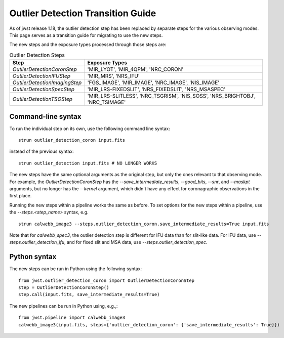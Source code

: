 Outlier Detection Transition Guide
==================================

As of jwst release 1.18, the outlier detection step has been replaced by
separate steps for the various observing modes. This page serves as a transition
guide for migrating to use the new steps.

The new steps and the exposure types processed through those steps are:

.. list-table:: Outlier Detection Steps
   :header-rows: 1
   
   * - Step
     - Exposure Types
   * - `OutlierDetectionCoronStep`
     - 'MIR_LYOT', 'MIR_4QPM', 'NRC_CORON'
   * - `OutlierDetectionIFUStep`
     - 'MIR_MRS', 'NRS_IFU'
   * - `OutlierDetectionImagingStep`
     - 'FGS_IMAGE', 'MIR_IMAGE', 'NRC_IMAGE', 'NIS_IMAGE'
   * - `OutlierDetectionSpecStep`
     - 'MIR_LRS-FIXEDSLIT', 'NRS_FIXEDSLIT', 'NRS_MSASPEC'
   * - `OutlierDetectionTSOStep`
     - 'MIR_LRS-SLITLESS', 'NRC_TSGRISM', 'NIS_SOSS', 'NRS_BRIGHTOBJ', 'NRC_TSIMAGE'

Command-line syntax
-------------------

To run the individual step on its own, use the following command line syntax:

::

   strun outlier_detection_coron input.fits

instead of the previous syntax:

::
    
   strun outlier_detection input.fits # NO LONGER WORKS


The new steps have the same optional arguments as the original step, but only
the ones relevant to that observing mode.
For example, the `OutlierDetectionCoronStep` has the
`--save_intermediate_results`, `--good_bits`, `--snr`, and `--maskpt` arguments,
but no longer has the `--kernel` argument, which didn't have any effect
for coronagraphic observations in the first place.

Running the new steps within a pipeline works the same as before. To set options
for the new steps within a pipeline, use the `--steps.<step_name>` syntax, e.g.

::

   strun calwebb_image3 --steps.outlier_detection_coron.save_intermediate_results=True input.fits

Note that for `calwebb_spec3`, the outlier detection step is different for IFU data than
for slit-like data. For IFU data, use `--steps.outlier_detection_ifu`, and for fixed slit
and MSA data, use `--steps.outlier_detection_spec`.

Python syntax
-------------
The new steps can be run in Python using the following syntax:

::
  
   from jwst.outlier_detection_coron import OutlierDetectionCoronStep
   step = OutlierDetectionCoronStep()
   step.call(input.fits, save_intermediate_results=True)

The new pipelines can be run in Python using, e.g.,:

::

   from jwst.pipeline import calwebb_image3
   calwebb_image3(input.fits, steps={'outlier_detection_coron': {'save_intermediate_results': True}})
